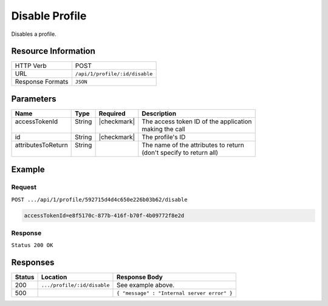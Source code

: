 .. _crafter-profile-api-profile-disable:

===============
Disable Profile
===============

Disables a profile.

--------------------
Resource Information
--------------------

+----------------------------+-------------------------------------------------------------------+
|| HTTP Verb                 || POST                                                             |
+----------------------------+-------------------------------------------------------------------+
|| URL                       || ``/api/1/profile/:id/disable``                                   |
+----------------------------+-------------------------------------------------------------------+
|| Response Formats          || ``JSON``                                                         |
+----------------------------+-------------------------------------------------------------------+

----------
Parameters
----------

+---------------------+-------------+---------------+----------------------------------------------+
|| Name               || Type       || Required     || Description                                 |
+=====================+=============+===============+==============================================+
|| accessTokenId      || String     || |checkmark|  || The access token ID of the application      |
||                    ||            ||              || making the call                             |
+---------------------+-------------+---------------+----------------------------------------------+
|| id                 || String     || |checkmark|  || The profile's ID                            |
+---------------------+-------------+---------------+----------------------------------------------+
|| attributesToReturn || String     ||              || The name of the attributes to return        |
||                    ||            ||              || (don't specify to return all)               |
+---------------------+-------------+---------------+----------------------------------------------+

-------
Example
-------

^^^^^^^
Request
^^^^^^^

``POST .../api/1/profile/592715d4d4c650e226b03b62/disable``

.. code-block:: none

  accessTokenId=e8f5170c-877b-416f-b70f-4b09772f8e2d

^^^^^^^^
Response
^^^^^^^^

``Status 200 OK``

.. code-block:: json
  :linenos:

  {
    "username": "john.doe",
    "email": "john.doe@example.com",
    "verified": false,
    "enabled": false,
    "createdOn": 1495733716728,
    "lastModified": 1495733716728,
    "tenant": "sample-tenant",
    "roles": [],
    "attributes": {},
    "id": "592715d4d4c650e226b03b62"
  }

---------
Responses
---------

+---------+--------------------------------+-----------------------------------------------------+
|| Status || Location                      || Response Body                                      |
+=========+================================+=====================================================+
|| 200    || ``.../profile/:id/disable``   || See example above.                                 |
+---------+--------------------------------+-----------------------------------------------------+
|| 500    ||                               || ``{ "message" : "Internal server error" }``        |
+---------+--------------------------------+-----------------------------------------------------+
